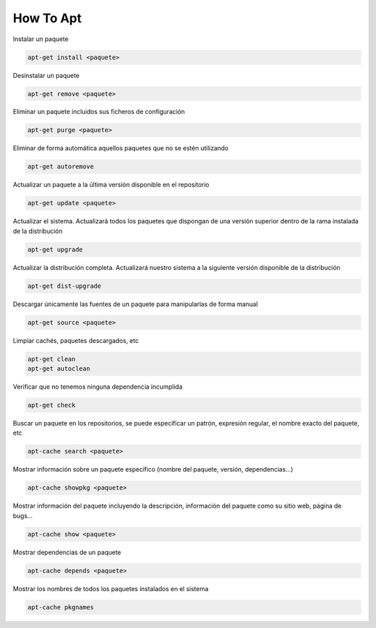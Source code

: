 .. _reference-linux-ubuntu-howto_apt:

##########
How To Apt
##########

Instalar un paquete

.. code-block:: bash

    apt-get install <paquete>

Desinstalar un paquete

.. code-block:: bash

    apt-get remove <paquete>

Eliminar un paquete incluidos sus ficheros de configuración

.. code-block:: bash

    apt-get purge <paquete>

Eliminar de forma automática aquellos paquetes que no se estén utilizando

.. code-block:: bash

    apt-get autoremove

Actualizar un paquete a la última versión disponible en el repositorio

.. code-block:: bash

    apt-get update <paquete>

Actualizar el sistema. Actualizará todos los paquetes que dispongan de una
versión superior dentro de la rama instalada de la distribución

.. code-block:: bash

    apt-get upgrade

Actualizar la distribución completa. Actualizará nuestro sistema a la siguiente
versión disponible de la distribución

.. code-block:: bash

    apt-get dist-upgrade

Descargar únicamente las fuentes de un paquete para manipularlas de forma manual

.. code-block:: bash

    apt-get source <paquete>

Limpiar cachés, paquetes descargados, etc

.. code-block:: bash

    apt-get clean
    apt-get autoclean

Verificar que no tenemos ninguna dependencia incumplida

.. code-block:: bash

    apt-get check

Buscar un paquete en los repositorios, se puede especificar un patrón, expresión
regular, el nombre exacto del paquete, etc

.. code-block:: bash

    apt-cache search <paquete>

Mostrar información sobre un paquete específico (nombre del paquete, versión, dependencias…)

.. code-block:: bash

    apt-cache showpkg <paquete>

Mostrar información del paquete incluyendo la descripción, información del paquete
como su sitio web, página de bugs…

.. code-block:: bash

    apt-cache show <paquete>

Mostrar dependencias de un paquete

.. code-block:: bash

    apt-cache depends <paquete>

Mostrar los nombres de todos los paquetes instalados en el sistema

.. code-block:: bash

    apt-cache pkgnames
